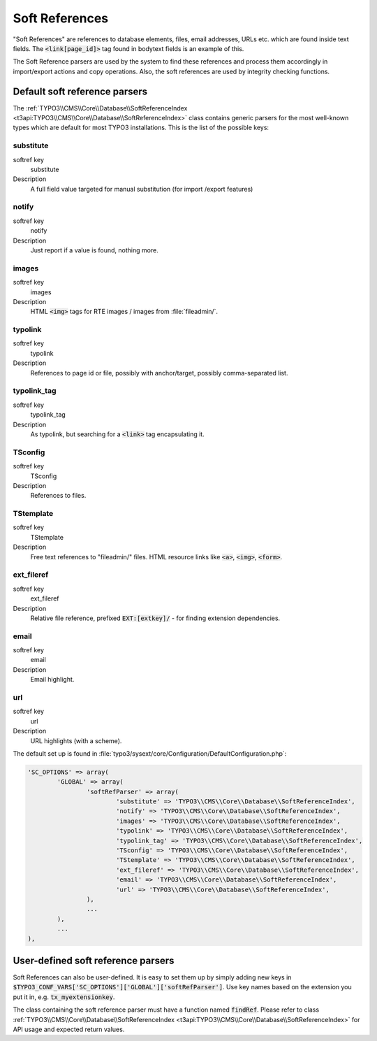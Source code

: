 ﻿.. include:: ../../Includes.txt


.. _soft-references:

Soft References
^^^^^^^^^^^^^^^

"Soft References" are references to database elements, files, email
addresses, URLs etc. which are found inside text fields. The
:code:`<link[page_id]>` tag found in bodytext fields is an example of this.

The Soft Reference parsers are used by the system to find these
references and process them accordingly in import/export actions and
copy operations. Also, the soft references are used by integrity
checking functions.


.. _soft-references-default-parsers:

Default soft reference parsers
""""""""""""""""""""""""""""""

The :ref:`TYPO3\\CMS\\Core\\Database\\SoftReferenceIndex <t3api:TYPO3\\CMS\\Core\\Database\\SoftReferenceIndex>`
class contains generic parsers for the most well-known types
which are default for most TYPO3 installations. This
is the list of the possible keys:


.. _soft-references-default-parsers-substitute:

substitute
~~~~~~~~~~

.. container:: table-row

   softref key
         substitute

   Description
         A full field value targeted for manual substitution (for import
         /export features)



.. _soft-references-default-parsers-notify:

notify
~~~~~~

.. container:: table-row

   softref key
         notify

   Description
         Just report if a value is found, nothing more.



.. _soft-references-default-parsers-images:

images
~~~~~~

.. container:: table-row

   softref key
         images

   Description
         HTML :code:`<img>` tags for RTE images / images from :file:`fileadmin/`.



.. _soft-references-default-parsers-typolink:

typolink
~~~~~~~~

.. container:: table-row

   softref key
         typolink

   Description
         References to page id or file, possibly with anchor/target, possibly
         comma-separated list.



.. _soft-references-default-parsers-typolink-tag:

typolink\_tag
~~~~~~~~~~~~~

.. container:: table-row

   softref key
         typolink\_tag

   Description
         As typolink, but searching for a :code:`<link>` tag encapsulating it.



.. _soft-references-default-parsers-tsconfig:

TSconfig
~~~~~~~~

.. container:: table-row

   softref key
         TSconfig

   Description
         References to files.



.. _soft-references-default-parsers-tstemplate:

TStemplate
~~~~~~~~~~

.. container:: table-row

   softref key
         TStemplate

   Description
         Free text references to "fileadmin/" files. HTML resource links like
         :code:`<a>`, :code:`<img>`, :code:`<form>`.



.. _soft-references-default-parsers-ext-fileref:

ext\_fileref
~~~~~~~~~~~~

.. container:: table-row

   softref key
         ext\_fileref

   Description
         Relative file reference, prefixed :code:`EXT:[extkey]/` - for finding
         extension dependencies.



.. _soft-references-default-parsers-email:

email
~~~~~

.. container:: table-row

   softref key
         email

   Description
         Email highlight.



.. _soft-references-default-parsers-url:

url
~~~

.. container:: table-row

   softref key
         url

   Description
         URL highlights (with a scheme).



The default set up is found in :file:`typo3/sysext/core/Configuration/DefaultConfiguration.php`:

.. code-block:: php

	'SC_OPTIONS' => array(
		'GLOBAL' => array(
			'softRefParser' => array(
				'substitute' => 'TYPO3\\CMS\\Core\\Database\\SoftReferenceIndex',
				'notify' => 'TYPO3\\CMS\\Core\\Database\\SoftReferenceIndex',
				'images' => 'TYPO3\\CMS\\Core\\Database\\SoftReferenceIndex',
				'typolink' => 'TYPO3\\CMS\\Core\\Database\\SoftReferenceIndex',
				'typolink_tag' => 'TYPO3\\CMS\\Core\\Database\\SoftReferenceIndex',
				'TSconfig' => 'TYPO3\\CMS\\Core\\Database\\SoftReferenceIndex',
				'TStemplate' => 'TYPO3\\CMS\\Core\\Database\\SoftReferenceIndex',
				'ext_fileref' => 'TYPO3\\CMS\\Core\\Database\\SoftReferenceIndex',
				'email' => 'TYPO3\\CMS\\Core\\Database\\SoftReferenceIndex',
				'url' => 'TYPO3\\CMS\\Core\\Database\\SoftReferenceIndex',
			),
			...
		),
		...
	),


.. _soft-references-custom-parsers:

User-defined soft reference parsers
"""""""""""""""""""""""""""""""""""

Soft References can also be user-defined. It is easy to set them up by
simply adding new keys in
:code:`$TYPO3_CONF_VARS['SC_OPTIONS']['GLOBAL']['softRefParser']`. Use key
names based on the extension you put it in, e.g. :code:`tx_myextensionkey`.

The class containing the soft reference parser must have a function
named :code:`findRef`. Please refer to class
:ref:`TYPO3\\CMS\\Core\\Database\\SoftReferenceIndex <t3api:TYPO3\\CMS\\Core\\Database\\SoftReferenceIndex>`
for API usage and expected return values.
